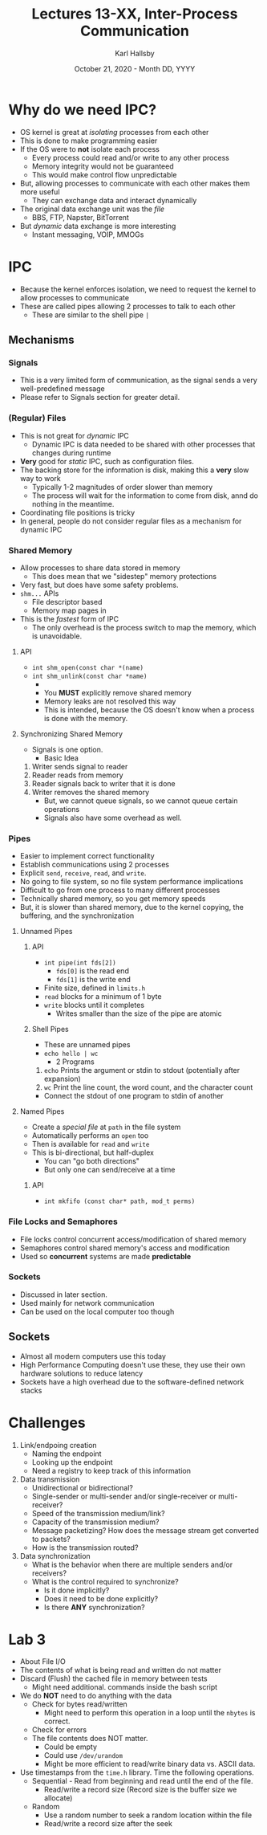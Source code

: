 #+TITLE: Lectures 13-XX, Inter-Process Communication
#+AUTHOR: Karl Hallsby
#+DATE: October 21, 2020 - Month DD, YYYY

* Why do we need IPC?
  * OS kernel is great at /isolating/ processes from each other
  * This is done to make programming easier
  * If the OS were to *not* isolate each process
    - Every process could read and/or write to any other process
    - Memory integrity would not be guaranteed
    - This would make control flow unpredictable
  * But, allowing processes to communicate with each other makes them more useful
    - They can exchange data and interact dynamically
  * The original data exchange unit was the /file/
    - BBS, FTP, Napster, BitTorrent
  * But /dynamic/ data exchange is more interesting
    - Instant messaging, VOIP, MMOGs

* IPC
  * Because the kernel enforces isolation, we need to request the kernel to allow processes to communicate
  * These are called pipes allowing 2 processes to talk to each other
    - These are similar to the shell pipe ~|~

** Mechanisms
*** Signals
    * This is a very limited form of communication, as the signal sends a very well-predefined message
    * Please refer to Signals section for greater detail.

*** (Regular) Files
    * This is not great for /dynamic/ IPC
      - Dynamic IPC is data needed to be shared with other processes that changes during runtime
    * *Very* good for /static/ IPC, such as configuration files.
    * The backing store for the information is disk, making this a *very* slow way to work
      - Typically 1-2 magnitudes of order slower than memory
      - The process will wait for the information to come from disk, annd do nothing in the meantime.
    * Coordinating file positions is tricky
    * In general, people do not consider regular files as a mechanism for dynamic IPC

*** Shared Memory
    * Allow processes to share data stored in memory
      - This does mean that we "sidestep" memory protections
    * Very fast, but does have some safety problems.
    * ~shm...~ APIs
      - File descriptor based
      - Memory map pages in
    * This is the /fastest/ form of IPC
      - The only overhead is the process switch to map the memory, which is unavoidable.

**** API
     * ~int shm_open(const char *(name)~
     * ~int shm_unlink(const char *name)~
       -
       - You *MUST* explicitly remove shared memory
       - Memory leaks are not resolved this way
       - This is intended, because the OS doesn't know when a process is done with the memory.

**** Synchronizing Shared Memory
     * Signals is one option.
       - Basic Idea
	 1. Writer sends signal to reader
	 2. Reader reads from memory
	 3. Reader signals back to writer that it is done
	 4. Writer removes the shared memory
       - But, we cannot queue signals, so we cannot queue certain operations
       - Signals also have some overhead as well.

*** Pipes
    * Easier to implement correct functionality
    * Establish communications using 2 processes
    * Explicit ~send~, ~receive~, ~read~, and ~write~.
    * No going to file system, so no file system performance implications
    * Difficult to go from one process to many different processes
    * Technically shared memory, so you get memory speeds
    * But, it is slower than shared memory, due to the kernel copying, the buffering, and the synchronization

**** Unnamed Pipes
***** API
     * ~int pipe(int fds[2])~
       - ~fds[0]~ is the read end
       - ~fds[1]~ is the write end
     * Finite size, defined in ~limits.h~
     * ~read~ blocks for a minimum of 1 byte
     * ~write~ blocks until it completes
       * Writes smaller than the size of the pipe are atomic

***** Shell Pipes
     * These are unnamed pipes
     * ~echo hello | wc~
       - 2 Programs
	 1. ~echo~ Prints the argument or stdin to stdout (potentially after expansion)
	 2. ~wc~ Print the line count, the word count, and the character count
     * Connect the stdout of one program to stdin of another

**** Named Pipes
     * Create a /special file/ at ~path~ in the file system
     * Automatically performs an ~open~ too
     * Then is available for ~read~ and ~write~
     * This is bi-directional, but half-duplex
       - You can "go both directions"
       - But only one can send/receive at a time

***** API
      * ~int mkfifo (const char* path, mod_t perms)~

*** File Locks and Semaphores
    * File locks control concurrent access/modification of shared memory
    * Semaphores control shared memory's access and modification
    * Used so *concurrent* systems are made *predictable*

*** Sockets
    * Discussed in later section.
    * Used mainly for network communication
    * Can be used on the local computer too though

** Sockets
   * Almost all modern computers use this today
   * High Performance Computing doesn't use these, they use their own hardware solutions to reduce latency
   * Sockets have a high overhead due to the software-defined network stacks

* Challenges
  1. Link/endpoing creation
     * Naming the endpoint
     * Looking up the endpoint
     * Need a registry to keep track of this information
  2. Data transmission
     * Unidirectional or bidirectional?
     * Single-sender or multi-sender and/or single-receiver or multi-receiver?
     * Speed of the transmission medium/link?
     * Capacity of the transmission medium?
     * Message packetizing? How does the message stream get converted to packets?
     * How is the transmission routed?
  3. Data synchronization
     * What is the behavior when there are multiple senders and/or receivers?
     * What is the control required to synchronize?
       - Is it done implicitly?
       - Does it need to be done explicitly?
       - Is there *ANY* synchronization?

* Lab 3
  * About File I/O
  * The contents of what is being read and written do not matter
  * Discard (Flush) the cached file in memory between tests
    - Might need additional. commands inside the bash script
  * We do *NOT* need to do anything with the data
    - Check for bytes read/written
      + Might need to perform this operation in a loop until the ~nbytes~ is correct.
    - Check for errors
    - The file contents does NOT matter.
      + Could be empty
      + Could use ~/dev/urandom~
      + Might be more efficient to read/write binary data vs. ASCII data.
  * Use timestamps from the ~time.h~ library. Time the following operations.
    - Sequential - Read from beginning and read until the end of the file.
      + Read/write a record size (Record size is the buffer size we allocate)
    - Random
      + Use a random number to seek a random location within the file
      + Read/write a record size after the seek

